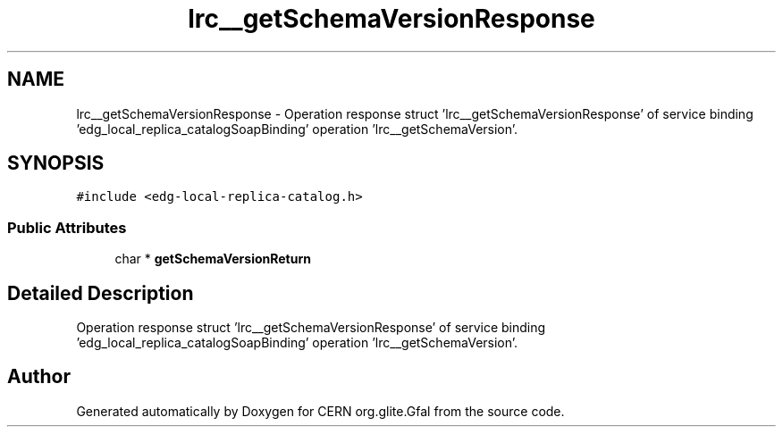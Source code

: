 .TH "lrc__getSchemaVersionResponse" 3 "12 Apr 2011" "Version 1.90" "CERN org.glite.Gfal" \" -*- nroff -*-
.ad l
.nh
.SH NAME
lrc__getSchemaVersionResponse \- Operation response struct 'lrc__getSchemaVersionResponse' of service binding 'edg_local_replica_catalogSoapBinding' operation 'lrc__getSchemaVersion'.  

.PP
.SH SYNOPSIS
.br
.PP
\fC#include <edg-local-replica-catalog.h>\fP
.PP
.SS "Public Attributes"

.in +1c
.ti -1c
.RI "char * \fBgetSchemaVersionReturn\fP"
.br
.in -1c
.SH "Detailed Description"
.PP 
Operation response struct 'lrc__getSchemaVersionResponse' of service binding 'edg_local_replica_catalogSoapBinding' operation 'lrc__getSchemaVersion'. 
.PP


.SH "Author"
.PP 
Generated automatically by Doxygen for CERN org.glite.Gfal from the source code.
